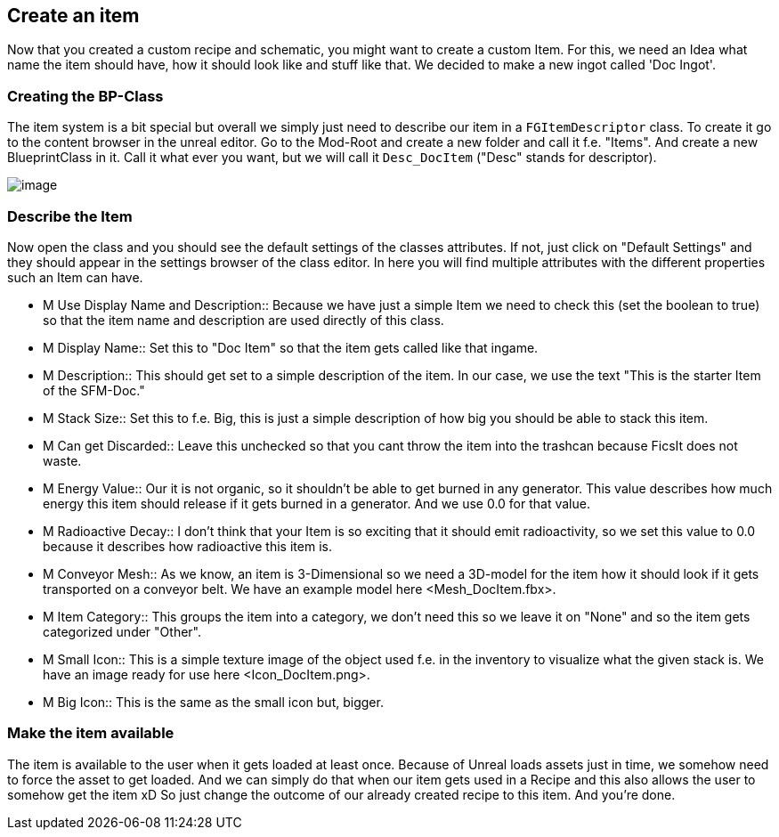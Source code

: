 [[create-an-item]]
Create an item
--------------

Now that you created a custom recipe and schematic, you might want to
create a custom Item. For this, we need an Idea what name the item
should have, how it should look like and stuff like that. We decided to
make a new ingot called 'Doc Ingot'.

[[creating-the-bp-class]]
Creating the BP-Class
~~~~~~~~~~~~~~~~~~~~~

The item system is a bit special but overall we simply just need to
describe our item in a `FGItemDescriptor` class. To create it go to the
content browser in the unreal editor. Go to the Mod-Root and create a
new folder and call it f.e. "Items". And create a new BlueprintClass in
it. Call it what ever you want, but we will call it `Desc_DocItem`
("Desc" stands for descriptor).

image:CreateDocItem.gif[image]

[[describe-the-item]]
Describe the Item
~~~~~~~~~~~~~~~~~

Now open the class and you should see the default settings of the
classes attributes. If not, just click on "Default Settings" and they
should appear in the settings browser of the class editor. In here you
will find multiple attributes with the different properties such an Item
can have.

* M Use Display Name and Description::
  Because we have just a simple Item we need to check this (set the
  boolean to true) so that the item name and description are used
  directly of this class.
* M Display Name::
  Set this to "Doc Item" so that the item gets called like that ingame.
* M Description::
  This should get set to a simple description of the item. In our case,
  we use the text "This is the starter Item of the SFM-Doc."
* M Stack Size::
  Set this to f.e. Big, this is just a simple description of how big you
  should be able to stack this item.
* M Can get Discarded::
  Leave this unchecked so that you cant throw the item into the trashcan
  because FicsIt does not waste.
* M Energy Value::
  Our it is not organic, so it shouldn't be able to get burned in any
  generator. This value describes how much energy this item should
  release if it gets burned in a generator. And we use 0.0 for that
  value.
* M Radioactive Decay::
  I don't think that your Item is so exciting that it should emit
  radioactivity, so we set this value to 0.0 because it describes how
  radioactive this item is.
* M Conveyor Mesh::
  As we know, an item is 3-Dimensional so we need a 3D-model for the
  item how it should look if it gets transported on a conveyor belt. We
  have an example model here <Mesh_DocItem.fbx>.
* M Item Category::
  This groups the item into a category, we don't need this so we leave
  it on "None" and so the item gets categorized under "Other".
* M Small Icon::
  This is a simple texture image of the object used f.e. in the
  inventory to visualize what the given stack is. We have an image ready
  for use here <Icon_DocItem.png>.
* M Big Icon::
  This is the same as the small icon but, bigger.

[[make-the-item-available]]
Make the item available
~~~~~~~~~~~~~~~~~~~~~~~

The item is available to the user when it gets loaded at least once.
Because of Unreal loads assets just in time, we somehow need to force
the asset to get loaded. And we can simply do that when our item gets
used in a Recipe and this also allows the user to somehow get the item
xD So just change the outcome of our already created recipe to this
item. And you're done.
